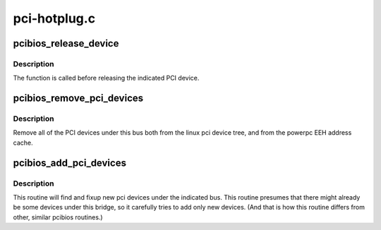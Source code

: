 .. -*- coding: utf-8; mode: rst -*-

=============
pci-hotplug.c
=============


.. _`pcibios_release_device`:

pcibios_release_device
======================

.. c:function:: void pcibios_release_device (struct pci_dev *dev)

    release PCI device

    :param struct pci_dev \*dev:
        PCI device



.. _`pcibios_release_device.description`:

Description
-----------

The function is called before releasing the indicated PCI device.



.. _`pcibios_remove_pci_devices`:

pcibios_remove_pci_devices
==========================

.. c:function:: void pcibios_remove_pci_devices (struct pci_bus *bus)

    remove all devices under this bus

    :param struct pci_bus \*bus:
        the indicated PCI bus



.. _`pcibios_remove_pci_devices.description`:

Description
-----------

Remove all of the PCI devices under this bus both from the
linux pci device tree, and from the powerpc EEH address cache.



.. _`pcibios_add_pci_devices`:

pcibios_add_pci_devices
=======================

.. c:function:: void pcibios_add_pci_devices (struct pci_bus *bus)

    adds new pci devices to bus

    :param struct pci_bus \*bus:
        the indicated PCI bus



.. _`pcibios_add_pci_devices.description`:

Description
-----------

This routine will find and fixup new pci devices under
the indicated bus. This routine presumes that there
might already be some devices under this bridge, so
it carefully tries to add only new devices.  (And that
is how this routine differs from other, similar pcibios
routines.)

